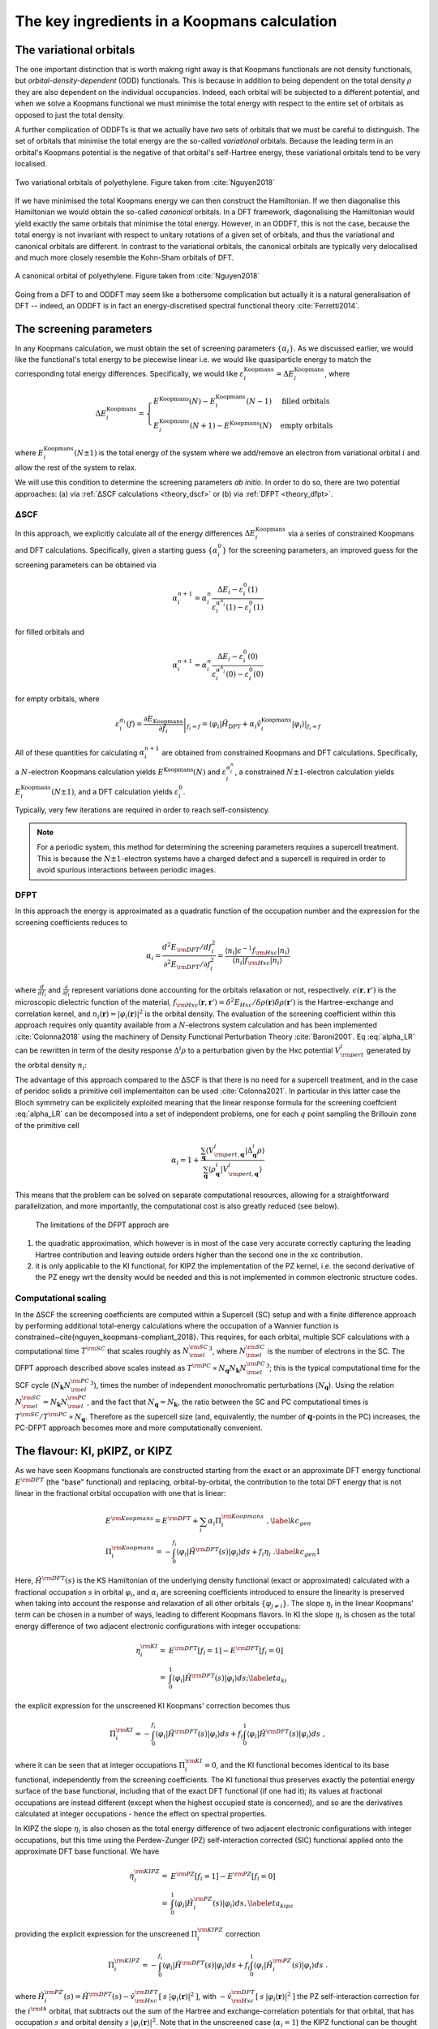 .. _theory_ingredients:

The key ingredients in a Koopmans calculation
=============================================

.. _theory_vorbs_vs_corbs:

The variational orbitals
------------------------
The one important distinction that is worth making right away is that Koopmans functionals are not density functionals, but *orbital-density-dependent* (ODD) functionals. This is because in addition to being dependent on the total density :math:`\rho` they are also dependent on the individual occupancies. Indeed, each orbital will be subjected to a different potential, and when we solve a Koopmans functional we must minimise the total energy with respect to the entire set of orbitals as opposed to just the total density.

A further complication of ODDFTs is that we actually have *two* sets of orbitals that we must be careful to distinguish. The set of orbitals that minimise the total energy are the so-called *variational* orbitals. Because the leading term in an orbital's Koopmans potential is the negative of that orbital's self-Hartree energy, these variational orbitals tend to be very localised.

.. figure:: figures/fig_nguyen_variational_orbital.png
   :width: 400
   :align: center
   :alt: Two variational orbitals of polyethylene

   Two variational orbitals of polyethylene. Figure taken from :cite:`Nguyen2018`

If we have minimised the total Koopmans energy we can then construct the Hamiltonian. If we then diagonalise this Hamiltonian we would obtain the so-called *canonical* orbitals. In a DFT framework, diagonalising the Hamiltonian would yield exactly the same orbitals that minimise the total energy. However, in an ODDFT, this is not the case, because the total energy is not invariant with respect to unitary rotations of a given set of orbitals, and thus the variational and canonical orbitals are different. In contrast to the variational orbitals, the canonical orbitals are typically very delocalised and much more closely resemble the Kohn-Sham orbitals of DFT. 

.. figure:: figures/fig_nguyen_canonical_orbital.png
   :width: 400
   :align: center
   :alt: a canonical orbital of polyethylene

   A canonical orbital of polyethylene. Figure taken from :cite:`Nguyen2018`

Going from a DFT to and ODDFT may seem like a bothersome complication but actually it is a natural generalisation of DFT -- indeed, an ODDFT is in fact an energy-discretised spectral functional theory :cite:`Ferretti2014`.

.. _theory_screening:

The screening parameters
------------------------
In any Koopmans calculation, we must obtain the set of screening parameters :math:`\{\alpha_i\}`. As we discussed earlier, we would like the functional's total energy to be piecewise linear i.e. we would like quasiparticle energy to match the corresponding total energy differences. Specifically, we would like :math:`\varepsilon^\text{Koopmans}_i = \Delta E^\text{Koopmans}_i`, where

.. math::

   \Delta E^\text{Koopmans}_i =
   \begin{cases}
      E^\text{Koopmans}(N) - E^\text{Koopmans}_i(N-1)
      & \text{filled orbitals}\\
      E^\text{Koopmans}_i(N+1) - E^\text{Koopmans}(N)
      & \text{empty orbitals}
   \end{cases}

where :math:`E^\text{Koopmans}_i(N\pm1)` is the total energy of the system where we add/remove an electron from variational orbital :math:`i` and allow the rest of the system to relax.

We will use this condition to determine the screening parameters `ab initio`. In order to do so, there are two potential approaches: (a) via :ref:`ΔSCF calculations <theory_dscf>` or (b) via :ref:`DFPT <theory_dfpt>`.

.. _theory_dscf:

ΔSCF
^^^^

In this approach, we explicitly calculate all of the energy differences :math:`\Delta E_i^\text{Koopmans}` via a series of constrained Koopmans and DFT calculations. Specifically, given a starting guess :math:`\{\alpha^0_i\}` for the screening parameters, an improved guess for the screening parameters can be obtained via

.. math::

   \alpha^{n+1}_i =
   \alpha^n_i \frac{\Delta E_i - \varepsilon_{i}^0(1)}{\varepsilon_{i}^{\alpha^n_i}(1) - \varepsilon_{i}^0(1)}

for filled orbitals and

.. math::

   \alpha^{n+1}_i =
   \alpha^n_i \frac{\Delta E_i - \varepsilon_{i}^0(0)}{\varepsilon_{i}^{\alpha^n_i}(0) - \varepsilon_{i}^0(0)}

for empty orbitals, where

.. math::

   \varepsilon_{i}^{\alpha_i}(f) = \left.\frac{\partial E_\text{Koopmans}}{\partial f_i}\right|_{f_i = f} = \left.\langle \varphi_i|\hat H_\text{DFT} + \alpha_i \hat v_i^\mathrm{Koopmans}|\varphi_i \rangle\right|_{f_i = f}

All of these quantities for calculating :math:`\alpha^{n+1}_i` are obtained from constrained Koopmans and DFT calculations. Specifically, a :math:`N`-electron Koopmans calculation yields :math:`E^\text{Koopmans}(N)` and :math:`\varepsilon^{\alpha_i^n}_i`, a constrained :math:`N \pm 1`-electron calculation yields :math:`E^\text{Koopmans}_i(N \pm 1)`, and a DFT calculation yields :math:`\varepsilon_i^0`.

Typically, very few iterations are required in order to reach self-consistency.

.. note::

   For a periodic system, this method for determining the screening parameters requires a supercell treatment. This is because the :math:`N \pm 1`-electron systems have a charged defect and a supercell is required in order to avoid spurious interactions between periodic images.

.. _theory_dfpt:

DFPT
^^^^
In this approach the energy is approximated as a quadratic function of the occupation number and the expression for the screening coefficients reduces to

.. math::  \alpha_i = \frac{d^2E_{\rm DFT}/df_i^2}{\partial^2 E_{\rm DFT}/\partial f_i^2} = \frac{\langle n_i | \epsilon^{-1} f_{\rm Hxc} | n_i \rangle}{\langle n_i | f_{\rm Hxc} | n_i \rangle} 

where :math:`\frac{d}{df_i}` and :math:`\frac{\partial}{\partial f_i}` represent variations done accounting for the orbitals relaxation or not, respectively. 
:math:`\epsilon(\mathbf{r},\mathbf{r}')` is the microscopic dielectric function of the material, 
:math:`f_{\rm Hxc}(\mathbf{r},\mathbf{r}') = \delta^2 E_{Hxc}/ \delta \rho(\mathbf{r})\delta \rho(\mathbf{r}')` is the Hartree-exchange and correlation kernel,
and :math:`n_i(\mathbf{r})=|\varphi_i(\mathbf{r})|^2` is the orbital density. The evaluation of the screening coefficient within this approach requires only 
quantity available from a :math:`N`-electrons system calculation and has been implemented :cite:`Colonna2018` using the machinery of Density Functional 
Perturbation Theory :cite:`Baroni2001`. Eq :eq:`alpha_LR` can be rewritten in term of the desity response :math:`\Delta^i \rho` to a perturbation given by the Hxc potential :math:`V^i_{\rm pert}` generated by the orbital density :math:`n_i`:

.. math:: \alpha_i = 1 + \frac{\langle V^{i}_{\rm pert} | \Delta^{i} \rho \rangle}{\langle n_{i} | V^{i}_{\rm pert} \rangle}
          :label: alpha_LR

The advantage of this approach compared to the ΔSCF is that there is no need for a supercell treatment, and in the 
case of peridoc solids a primitive cell implementaiton can be used :cite:`Colonna2021`. In particular in this latter 
case the Bloch symmetry can be explicitely exploited meaning that the linear response formula for the screening coeffcient 
:eq:`alpha_LR` can be decomposed into a set of independent problems, one for each :math:`q` point sampling the Brillouin 
zone of the primitive cell

.. math::  \alpha_{i} =  1 + \frac{\sum_{\mathbf{q}} \langle V^{i}_{{\rm pert},\mathbf{q}} | \Delta^{i}_{\mathbf{q}}\rho \rangle} {\sum_{\mathbf{q}} \langle \rho^{i}_{\mathbf{q}} | V^{i}_{{\rm pert}, \mathbf{q}} \rangle}

This means that the problem can be solved on separate computational resources, allowing for a straightforward parallelization, and more 
importantly, the computational cost is also greatly reduced (see below).

 The limitations of the DFPT approch are

1. the quadratic approximation, which however is in most of the case very accurate correctly capturing the leading Hartree contribution and leaving outside 
   orders higher than the second one in the xc contribution. 
2. it is only applicable to the KI functional, for KIPZ the implementation of the PZ kernel, i.e. the second derivative of the PZ enegy wrt the density would 
   be needed and this is not implemented in common electronic structure codes. 


Computational scaling
^^^^^^^^^^^^^^^^^^^^^
In the ΔSCF the screening coefficients are computed within a Supercell (SC) setup and with a finite difference approach by performing
additional total-energy calculations where the occupation of a Wannier function is constrained~\cite{nguyen_koopmans-compliant_2018}. 
This requires, for each orbital, multiple SCF calculations with a computational time :math:`T^{\rm SC}` that scales roughly as :math:`{N_{\rm el}^{\rm SC}}^3`,
where :math:`N_{\rm el}^{\rm SC}` is the number of electrons in the SC. The DFPT approach described above scales instead as 
:math:`T^{\rm PC} \propto N_{\mathbf{q}} N_{\mathbf{k}} {N_{\rm el}^{\rm PC}}^3`; this is the typical computational time for the SCF cycle 
(:math:`N_{\mathbf{k}} {N_{\rm el}^{\rm PC}}^3`), times the number of independent monochromatic perturbations (:math:`N_{\mathbf{q}}`). Using 
the relation :math:`N_{\rm el}^{\rm SC}=N_{\mathbf{k}}N_{\rm el}^{\rm PC}`, and the fact that :math:`N_{\mathbf{q}}=N_{\mathbf{k}}`, the ratio between the 
SC and PC computational times is :math:`T^{\rm SC}/T^{\rm PC} \propto N_{\mathbf{q}}`. Therefore as the supercell size (and, equivalently, 
the number of :math:`\mathbf{q}`-points in the PC) increases, the PC-DFPT approach becomes more and more computationally convenient.



The flavour: KI, pKIPZ, or KIPZ
-------------------------------
As we have seen Koopmans functionals are constructed starting from the exact or an approximate DFT energy functional :math:`E^{\rm DFT}` 
(the "base" functional) and replacing, orbital-by-orbital, the contribution to the total DFT energy that is not linear in the fractional
orbital occupation with one that is linear:

.. math:: 

    & E^{\rm Koopmans} =  E^{\rm DFT} + \sum_{i} \alpha_i \Pi^{\rm Koopmans}_i\;, \label{kc_gen} \\
    & \Pi_i^{\rm Koopmans} = -\int_0^{f_i} \langle \varphi_i | \hat{H}^{\rm DFT}(s) | \varphi_i \rangle ds + f_i \eta_i\;. \label{kc_gen1}

Here, :math:`\hat{H}^{\rm DFT}(s)` is the KS Hamiltonian of the underlying density functional (exact or approximated) calculated with a fractional 
occupation :math:`s` in orbital :math:`\varphi_i`, and :math:`\alpha_i` are screening coefficients introduced to ensure the linearity is 
preserved when taking into account the response and relaxation of all other orbitals :math:`\{\varphi_{j\neq i}\}`. 
The slope :math:`\eta_i` in the linear Koopmans' term can be chosen in a number of ways, leading to different Koopmans flavors. 
In KI the slope :math:`\eta_i` is chosen as the total energy difference of two adjacent electronic configurations with integer occupations:

.. math::
    \eta_i^{\rm KI} = & E^{\rm DFT}[f_i=1]-E^{\rm DFT}[f_i=0] \nonumber \\
                  = & \int_0^{1} \langle \varphi_i | \hat{H}^{\rm DFT}(s) | \varphi_i \rangle ds;
                  \label{eta_ki}

the explicit expression for the unscreened KI Koopmans' correction becomes thus

.. math::
 \Pi_i^{\rm KI} = -\int_0^{f_i} \langle \varphi_i | \hat{H}^{\rm DFT}(s) | \varphi_i \rangle ds + f_i \int_0^{1} \langle \varphi_i | \hat{H}^{\rm DFT}(s) | \varphi_i \rangle ds\;,


where it can be seen that at integer occupations :math:`\Pi^{\rm KI}_i=0`, and the KI functional becomes identical to its base functional, 
independently from the screening coefficients. The KI functional thus preserves exactly the potential energy surface of the base functional, 
including that of the exact DFT functional (if one had it); its values at fractional occupations are instead different 
(except when the highest occupied state is concerned), and so are the derivatives calculated at integer occupations - hence the effect on
spectral properties.

In KIPZ the slope :math:`\eta_i` is also chosen as the total energy difference of two adjacent electronic configurations with integer 
occupations, but this time using the Perdew-Zunger (PZ) self-interaction corrected (SIC) functional applied onto the  approximate DFT base
functional. We have

.. math::
    \eta_i^{\rm KIPZ} = & E^{\rm PZ}[f_i=1]-E^{\rm PZ}[f_i=0] \nonumber \\
                  = & \int_0^{1} \langle \varphi_i | \hat{H}_i^{\rm PZ}(s) | \varphi_i \rangle ds,
                  \label{eta_kipz}

providing the explicit expression for the unscreened :math:`\Pi_i^{\rm KIPZ}` correction

.. math::
 \Pi_i^{\rm KIPZ} = -\int_0^{f_i} \langle \varphi_i | \hat{H}^{\rm DFT}(s) | \varphi_i \rangle ds + f_i \int_0^{1} \langle \varphi_i | \hat{H}^{\rm PZ}_i(s) | \varphi_i \rangle ds\;.

where :math:`\hat{H}_i^{\rm PZ}(s) = \hat{H}^{\rm DFT}(s) - \hat{v}^{\rm DFT}_{\rm Hxc}[\:s\:|\varphi_i(\mathbf{r})|^2\:]`, 
with :math:`-\hat{v}^{\rm DFT}_{\rm Hxc}[\:s\:|\varphi_i(\mathbf{r})|^2\:]` the PZ self-interaction correction for the 
:math:`i^{\rm th}` orbital, that subtracts out the sum of the Hartree and exchange-correlation potentials for that orbital,
that has occupation :math:`s` and orbital density :math:`s\:|\varphi_i(\mathbf{r})|^2`.
Note that in the unscreened case (:math:`\alpha_i = 1`) the KIPZ functional can be thought of as the KI correction
applied to the PZ-SIC functional (this can be verified by replacing the base DFT functional and Hamiltonian with its PZ-SIC 
counterparts). However, in the general case of :math:`\alpha_i \ne 1` the KIPZ functional form implies also scaling each PZ 
self-interaction correction with its own screening coefficient. At integer occupations the KIPZ functional thus results into a
scaled PZ-SIC functional; this is a desirable property since the bare PZ self-interaction correction tends to overcorrect the base 
functional :cite:`vydrov2004,vydrov2005` and introducing a scaling parameter often improves the energetic and 
thermochemistry :cite:`Jonsson_JCP_2012,vydrov_scaling_down_PZ,jonsson_simulation_2011`. 
The KIPZ screening parameters thus plays a dual role; they ensure linearity when taking into account orbital relaxations and 
acts as physically motivated scaling parameters for the PZ corrections (we note that further refinements could use different screening 
parameters to impose PWL, and to impose correctly charge transfer or polarizability). 

In summary, these two approaches lead to two functionals that depend only on orbital densities with the following final expressions 
for the unscreened KI and KIPZ corrections :cite:`Borghi2014`:

.. math::
     \Pi^{\rm KI}_i &=  E_{\rm Hxc} [\rho-\rho_i] -E_{\rm Hxc}[\rho] \nonumber \\      
     &+f_i \Big[ E_{\rm Hxc}[\rho-\rho_i+n_i] -E_{\rm Hxc}[\rho-\rho_i] \Big]\label{Eq:KC_KI}, \\
    %
     \Pi^{\rm KIPZ}_i &= \Pi^{\rm KI}_i -f_i E_{\rm Hxc} [n_i]\label{Eq:KC_KIPZ},

having defined :math:`\rho_i(\mathbf{r}) = f_i\:|\varphi_i(\mathbf{r})|^2` and :math:`n_i(\mathbf{r}) = |\varphi_i(\mathbf{r})|^2`, 
and with :math:`E_{\rm Hxc}` denoting the Hartree and exchange-correlation energy corresponding to the underlying base functional.
As mentioned, the orbital-dependent screening coefficients :math:`\alpha_{i}` account for electronic screening and orbitals relaxation;
if these were all set to be equal to one, the Koopmans functionals would fulfill the Koopmans' condition at frozen orbitals, rather than at 
relaxed orbitals.

Once the screening coefficients are defined, from a computational point of view a complete KIPZ calculation requires the energy minimization 
of the orbital-density dependent functionals. The KI energy correction is instead identically zero at integer occupation numbers (i.e. for 
insulating systems), meaning that it preserves the ground state density and enegy of the underlying density functional and its unitary 
invariance under rotation of the occupied and empty electronic manifolds. To uniquely define the minimizing orbitals we add an infinitesimally 
small PZ-SIC contribution to the KI energy. This allow us to 1) unanbigously defined the manifolds, since the small PZ-SIC term breaks the 
unitary invariance, and 2) localize the orbitals without changing the ground-state energy. Overall this ammount to defining KI as the limit
of the KIPZ functional when the PZ-SIC correction is vanishingly small :cite:`Borghi2014`. The only additional cost beside the underlying DFT 
calculation is therefor the one needed to define the unitary transformation connecting the DFT canonical states to the PZ-SIC ones at fixed manifold.
To retain the computational cost of the KI calculation and the superior accuracy of the KIPZ functional, a perturbative KIPZ (pKIPZ) calculation 
can be defined where the KIPZ hamiltonian is computed on top of the KI variational orbitals and screening coefficients, 
thus neglecting self-consistency effects at the KIPZ level. This typically shows performance in between the KI and KIPZ functionals at a 
computational cost almost identical to that of a KI calculation :cite:`Colonna2019`. 
